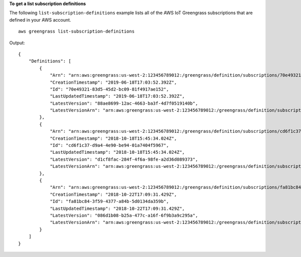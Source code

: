 **To get a list subscription definitions**

The following ``list-subscription-definitions`` example lists all of the AWS IoT Greengrass subscriptions that are defined in your AWS account. ::

    aws greengrass list-subscription-definitions

Output::

    {
        "Definitions": [
            {
                "Arn": "arn:aws:greengrass:us-west-2:123456789012:/greengrass/definition/subscriptions/70e49321-83d5-45d2-bc09-81f4917ae152",
                "CreationTimestamp": "2019-06-18T17:03:52.392Z",
                "Id": "70e49321-83d5-45d2-bc09-81f4917ae152",
                "LastUpdatedTimestamp": "2019-06-18T17:03:52.392Z",
                "LatestVersion": "88ae8699-12ac-4663-ba3f-4d7f0519140b",
                "LatestVersionArn": "arn:aws:greengrass:us-west-2:123456789012:/greengrass/definition/subscriptions/70e49321-83d5-45d2-bc09-81f4917ae152/versions/88ae8699-12ac-4663-ba3f-4d7f0519140b"
            },
            {
                "Arn": "arn:aws:greengrass:us-west-2:123456789012:/greengrass/definition/subscriptions/cd6f1c37-d9a4-4e90-be94-01a7404f5967",
                "CreationTimestamp": "2018-10-18T15:45:34.024Z",
                "Id": "cd6f1c37-d9a4-4e90-be94-01a7404f5967",
                "LastUpdatedTimestamp": "2018-10-18T15:45:34.024Z",
                "LatestVersion": "d1cf8fac-284f-4f6a-98fe-a2d36d089373",
                "LatestVersionArn": "arn:aws:greengrass:us-west-2:123456789012:/greengrass/definition/subscriptions/cd6f1c37-d9a4-4e90-be94-01a7404f5967/versions/d1cf8fac-284f-4f6a-98fe-a2d36d089373"
            },
            {
                "Arn": "arn:aws:greengrass:us-west-2:123456789012:/greengrass/definition/subscriptions/fa81bc84-3f59-4377-a84b-5d0134da359b",
                "CreationTimestamp": "2018-10-22T17:09:31.429Z",
                "Id": "fa81bc84-3f59-4377-a84b-5d0134da359b",
                "LastUpdatedTimestamp": "2018-10-22T17:09:31.429Z",
                "LatestVersion": "086d1b08-b25a-477c-a16f-6f9b3a9c295a",
                "LatestVersionArn": "arn:aws:greengrass:us-west-2:123456789012:/greengrass/definition/subscriptions/fa81bc84-3f59-4377-a84b-5d0134da359b/versions/086d1b08-b25a-477c-a16f-6f9b3a9c295a"
            }
        ]
    }
